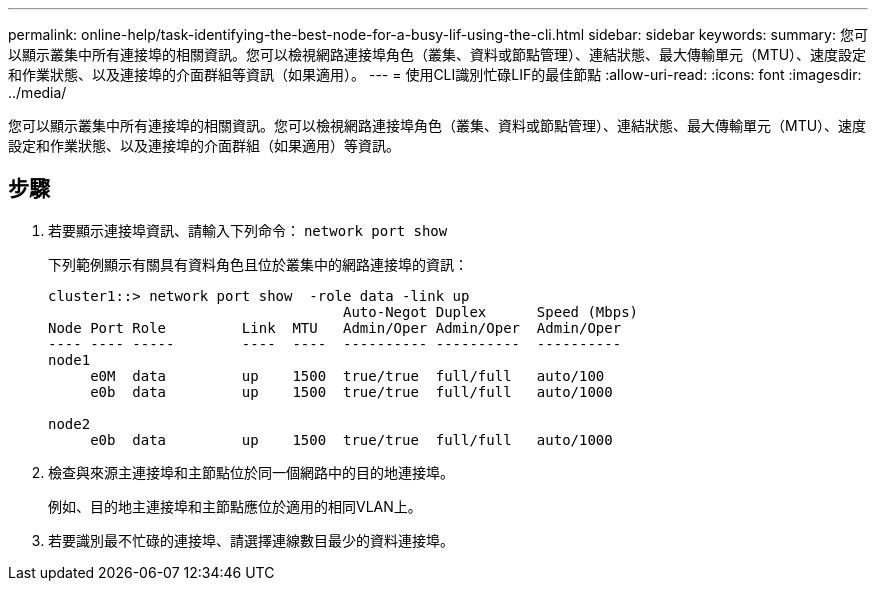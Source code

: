 ---
permalink: online-help/task-identifying-the-best-node-for-a-busy-lif-using-the-cli.html 
sidebar: sidebar 
keywords:  
summary: 您可以顯示叢集中所有連接埠的相關資訊。您可以檢視網路連接埠角色（叢集、資料或節點管理）、連結狀態、最大傳輸單元（MTU）、速度設定和作業狀態、以及連接埠的介面群組等資訊（如果適用）。 
---
= 使用CLI識別忙碌LIF的最佳節點
:allow-uri-read: 
:icons: font
:imagesdir: ../media/


[role="lead"]
您可以顯示叢集中所有連接埠的相關資訊。您可以檢視網路連接埠角色（叢集、資料或節點管理）、連結狀態、最大傳輸單元（MTU）、速度設定和作業狀態、以及連接埠的介面群組（如果適用）等資訊。



== 步驟

. 若要顯示連接埠資訊、請輸入下列命令： `network port show`
+
下列範例顯示有關具有資料角色且位於叢集中的網路連接埠的資訊：

+
[listing]
----
cluster1::> network port show  -role data -link up
                                   Auto-Negot Duplex      Speed (Mbps)
Node Port Role         Link  MTU   Admin/Oper Admin/Oper  Admin/Oper
---- ---- -----        ----  ----  ---------- ----------  ----------
node1
     e0M  data         up    1500  true/true  full/full   auto/100
     e0b  data         up    1500  true/true  full/full   auto/1000

node2
     e0b  data         up    1500  true/true  full/full   auto/1000
----
. 檢查與來源主連接埠和主節點位於同一個網路中的目的地連接埠。
+
例如、目的地主連接埠和主節點應位於適用的相同VLAN上。

. 若要識別最不忙碌的連接埠、請選擇連線數目最少的資料連接埠。

